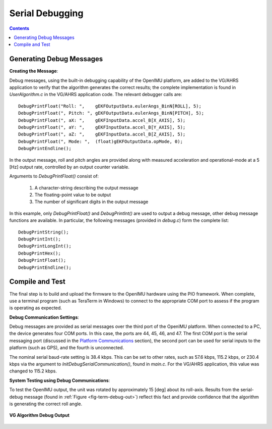 ********************
Serial Debugging
********************

.. contents:: Contents
    :local:
    
.. sectionauthor:: Joseph S Motyka <jmotyka at aceinna.com>


Generating Debug Messages
==========================

**Creating the Message**:

Debug messages, using the built-in debugging capability of the OpenIMU platform, are added to the
VG/AHRS application to verify that the algorithm generates the correct results; the complete
implementation is found in *UserAlgorithm.c* in the VG/AHRS application code.  The relevant
debugger calls are:

::

    DebugPrintFloat("Roll: ",    gEKFOutputData.eulerAngs_BinN[ROLL], 5);
    DebugPrintFloat(", Pitch: ", gEKFOutputData.eulerAngs_BinN[PITCH], 5);
    DebugPrintFloat(", aX: ",    gEKFInputData.accel_B[X_AXIS], 5);
    DebugPrintFloat(", aY: ",    gEKFInputData.accel_B[Y_AXIS], 5);
    DebugPrintFloat(", aZ: ",    gEKFInputData.accel_B[Z_AXIS], 5);
    DebugPrintFloat(", Mode: ",  (float)gEKFOutputData.opMode, 0);
    DebugPrintEndline();


In the output message, roll and pitch angles are provided along with measured acceleration and
operational-mode at a 5 [Hz] output rate, controlled by an output counter variable.


Arguments to *DebugPrintFloat()* consist of:

    1. A character-string describing the output message
    2. The floating-point value to be output
    3. The number of significant digits in the output message


In this example, only *DebugPrintFloat()* and *DebugPrintInt()* are used to output a debug message,
other debug message functions are available. In particular, the following messages (provided in
*debug.c*) form the complete list:

::

    DebugPrintString();
    DebugPrintInt();
    DebugPrintLongInt();
    DebugPrintHex();
    DebugPrintFloat();
    DebugPrintEndline();


Compile and Test
=================

The final step is to build and upload the firmware to the OpenIMU hardware using the PIO framework.
When complete, use a terminal program (such as TeraTerm in Windows) to connect to the appropriate
COM port to assess if the program is operating as expected.


**Debug Communication Settings**:

Debug messages are provided as serial messages over the third port of the OpenIMU platform. When
connected to a PC, the device generates four COM ports.  In this case, the ports are 44, 45, 46,
and 47. The first COM port is the serial messaging port (discussed in the
`Platform Communications <../../EVB/overview.html#communication-with-imu-from-pc>`__ section), the
second port can be used for serial inputs to the platform (such as GPS), and the fourth is
unconnected.


The nominal serial baud-rate setting is 38.4 kbps.  This can be set to other rates, such as 57.6
kbps, 115.2 kbps, or 230.4 kbps via the argument to *InitDebugSerialCommunication()*, found in
*main.c*.  For the VG/AHRS application, this value was changed to 115.2 kbps.


**System Testing using Debug Communications**:

To test the OpenIMU output, the unit was rotated by approximately 15 [deg] about its roll-axis.
Results from the serial-debug message (found in :ref:`Figure <fig-term-debug-out>`) reflect this
fact and provide confidence that the algorithm is generating the correct roll angle.


.. _fig-term-debug-out:

.. figure:: ./media/VG_DebugCapture.PNG
    :alt: TerminalDebugOutput
    :width: 6.5in
    :align: center

    **VG Algorithm Debug Output**

